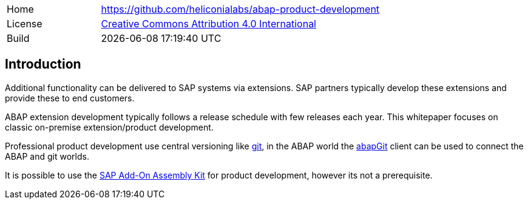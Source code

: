 [cols="1,3",frame=none,grid=none]
|===
|Home
|link:https://github.com/heliconialabs/abap-product-development[https://github.com/heliconialabs/abap-product-development]

|License
|link:https://github.com/heliconialabs/abap-product-development/blob/main/LICENSE[Creative Commons Attribution 4.0 International]

|Build
|{docdatetime}
|===

== Introduction

Additional functionality can be delivered to SAP systems via extensions. SAP partners typically develop these extensions and provide these to end customers.

ABAP extension development typically follows a release schedule with few releases each year. This whitepaper focuses on classic on-premise extension/product development.

Professional product development use central versioning like link:https://git-scm.com/[git], in the ABAP world the link:https://abapgit.org[abapGit] client can be used to connect the ABAP and git worlds.

It is possible to use the link:https://help.sap.com/docs/SAP_ADD-ON_ASSEMBLY_KIT[SAP Add-On Assembly Kit] for product development, however its not a prerequisite.
